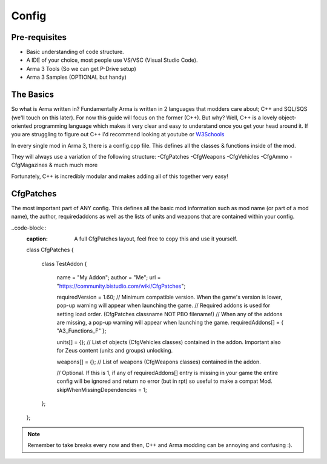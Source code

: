 Config
=====

.. _Config:

Pre-requisites
------------
+ Basic understanding of code structure.
+ A IDE of your choice, most people use VS/VSC (Visual Studio Code).
+ Arma 3 Tools (So we can get P-Drive setup)
+ Arma 3 Samples (OPTIONAL but handy) 



The Basics
----------------
So what is Arma written in? Fundamentally Arma is written in 2 languages that modders care about; C++ and SQL/SQS (we'll touch on this later). For now this guide will focus on the former (C++).
But why?
Well, C++ is a lovely object-oriented programming language which makes it very clear and easy to understand once you get your head around it.
If you are struggling to figure out C++ i'd recommend looking at youtube or `W3Schools <https://www.w3schools.com/cpp/cpp_intro.asp>`_

In every single mod in Arma 3, there is a config.cpp file. This defines all the classes & functions inside of the mod.

They will always use a variation of the following structure:
-CfgPatches
-CfgWeapons
-CfgVehicles
-CfgAmmo
-CfgMagazines
& much much more

Fortunately, C++ is incredibly modular and makes adding all of this together very easy!


CfgPatches
----------------
The most important part of ANY config. This defines all the basic mod information such as mod name (or part of a mod name), the author, requiredaddons as well as the lists of units and weapons that are contained within your config.

..code-block::
    :caption: A full CfgPatches layout, feel free to copy this and use it yourself.
    class CfgPatches
    {
        class TestAddon
        {
            name = "My Addon";
            author = "Me";
            url = "https://community.bistudio.com/wiki/CfgPatches";

            requiredVersion = 1.60; // Minimum compatible version. When the game's version is lower, pop-up warning will appear when launching the game.
            // Required addons is used for setting load order. (CfgPatches classname NOT PBO filename!)
            // When any of the addons are missing, a pop-up warning will appear when launching the game.
            requiredAddons[] = { "A3_Functions_F" };
            
            units[] = {}; // List of objects (CfgVehicles classes) contained in the addon. Important also for Zeus content (units and groups) unlocking.
            
            weapons[] = {}; // List of weapons (CfgWeapons classes) contained in the addon.

            // Optional. If this is 1, if any of requiredAddons[] entry is missing in your game the entire config will be ignored and return no error (but in rpt) so useful to make a compat Mod.
            skipWhenMissingDependencies = 1;
        };
    };


.. note::
    Remember to take breaks every now and then, C++ and Arma modding can be annoying and confusing :).
